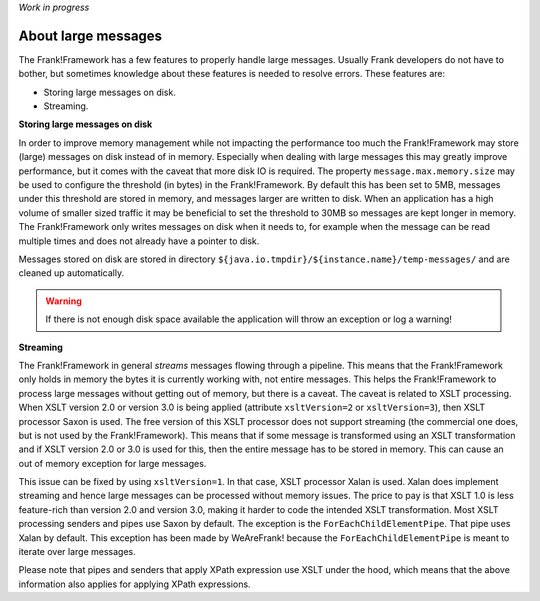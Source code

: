 *Work in progress*

About large messages
====================

The Frank!Framework has a few features to properly handle large messages. Usually Frank developers do not have to bother, but sometimes knowledge about these features is needed to resolve errors. These features are:

* Storing large messages on disk.
* Streaming.

**Storing large messages on disk**

In order to improve memory management while not impacting the performance too much the Frank!Framework may store (large) messages on disk instead of in memory. Especially when dealing with large messages this may greatly improve performance, but it comes with the caveat that more disk IO is required. The property ``message.max.memory.size`` may be used to configure the threshold (in bytes) in the Frank!Framework. By default this has been set to 5MB, messages under this threshold are stored in memory, and messages larger are written to disk. When an application has a high volume of smaller sized traffic it may be beneficial to set the threshold to 30MB so messages are kept longer in memory. The Frank!Framework only writes messages on disk when it needs to, for example when the message can be read multiple times and does not already have a pointer to disk.

Messages stored on disk are stored in directory ``${java.io.tmpdir}/${instance.name}/temp-messages/`` and are cleaned up automatically.

.. WARNING::

   If there is not enough disk space available the application will throw an exception or log a warning!

**Streaming**

The Frank!Framework in general `streams` messages flowing through a pipeline. This means that the Frank!Framework only holds in memory the bytes it is currently working with, not entire messages. This helps the Frank!Framework to process large messages without getting out of memory, but there is a caveat. The caveat is related to XSLT processing. When XSLT version 2.0 or version 3.0 is being applied (attribute ``xsltVersion=2`` or ``xsltVersion=3``), then XSLT processor Saxon is used. The free version of this XSLT processor does not support streaming (the commercial one does, but is not used by the Frank!Framework). This means that if some message is transformed using an XSLT transformation and if XSLT version 2.0 or 3.0 is used for this, then the entire message has to be stored in memory. This can cause an out of memory exception for large messages.

This issue can be fixed by using ``xsltVersion=1``. In that case, XSLT processor Xalan is used. Xalan does implement streaming and hence large messages can be processed without memory issues. The price to pay is that XSLT 1.0 is less feature-rich than version 2.0 and version 3.0, making it harder to code the intended XSLT transformation. Most XSLT processing senders and pipes use Saxon by default. The exception is the ``ForEachChildElementPipe``. That pipe uses Xalan by default. This exception has been made by WeAreFrank! because the ``ForEachChildElementPipe`` is meant to iterate over large messages.

Please note that pipes and senders that apply XPath expression use XSLT under the hood, which means that the above information also applies for applying XPath expressions.
